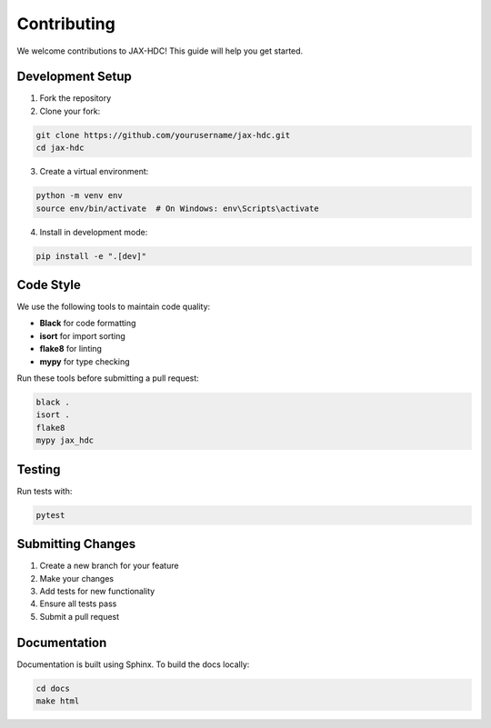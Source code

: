 Contributing
============

We welcome contributions to JAX-HDC! This guide will help you get started.

Development Setup
-----------------

1. Fork the repository
2. Clone your fork:

.. code-block:: bash

   git clone https://github.com/yourusername/jax-hdc.git
   cd jax-hdc

3. Create a virtual environment:

.. code-block:: bash

   python -m venv env
   source env/bin/activate  # On Windows: env\Scripts\activate

4. Install in development mode:

.. code-block:: bash

   pip install -e ".[dev]"

Code Style
----------

We use the following tools to maintain code quality:

* **Black** for code formatting
* **isort** for import sorting
* **flake8** for linting
* **mypy** for type checking

Run these tools before submitting a pull request:

.. code-block:: bash

   black .
   isort .
   flake8
   mypy jax_hdc

Testing
-------

Run tests with:

.. code-block:: bash

   pytest

Submitting Changes
------------------

1. Create a new branch for your feature
2. Make your changes
3. Add tests for new functionality
4. Ensure all tests pass
5. Submit a pull request

Documentation
-------------

Documentation is built using Sphinx. To build the docs locally:

.. code-block:: bash

   cd docs
   make html